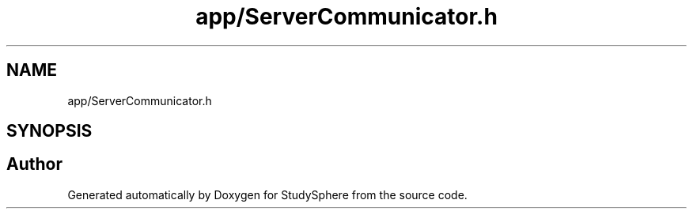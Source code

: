 .TH "app/ServerCommunicator.h" 3StudySphere" \" -*- nroff -*-
.ad l
.nh
.SH NAME
app/ServerCommunicator.h
.SH SYNOPSIS
.br
.PP
.SH "Author"
.PP 
Generated automatically by Doxygen for StudySphere from the source code\&.
